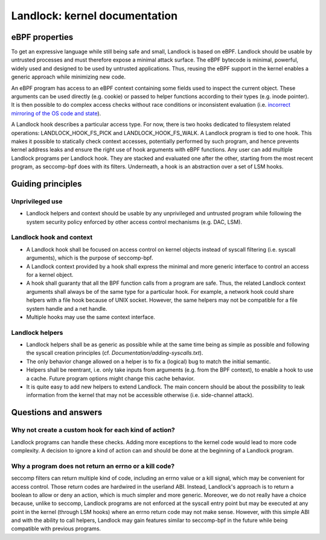 ==============================
Landlock: kernel documentation
==============================

eBPF properties
===============

To get an expressive language while still being safe and small, Landlock is
based on eBPF. Landlock should be usable by untrusted processes and must
therefore expose a minimal attack surface. The eBPF bytecode is minimal,
powerful, widely used and designed to be used by untrusted applications. Thus,
reusing the eBPF support in the kernel enables a generic approach while
minimizing new code.

An eBPF program has access to an eBPF context containing some fields used to
inspect the current object. These arguments can be used directly (e.g. cookie)
or passed to helper functions according to their types (e.g. inode pointer). It
is then possible to do complex access checks without race conditions or
inconsistent evaluation (i.e.  `incorrect mirroring of the OS code and state
<https://www.ndss-symposium.org/ndss2003/traps-and-pitfalls-practical-problems-system-call-interposition-based-security-tools/>`_).

A Landlock hook describes a particular access type.  For now, there is two
hooks dedicated to filesystem related operations: LANDLOCK_HOOK_FS_PICK and
LANDLOCK_HOOK_FS_WALK.  A Landlock program is tied to one hook.  This makes it
possible to statically check context accesses, potentially performed by such
program, and hence prevents kernel address leaks and ensure the right use of
hook arguments with eBPF functions.  Any user can add multiple Landlock
programs per Landlock hook.  They are stacked and evaluated one after the
other, starting from the most recent program, as seccomp-bpf does with its
filters.  Underneath, a hook is an abstraction over a set of LSM hooks.


Guiding principles
==================

Unprivileged use
----------------

* Landlock helpers and context should be usable by any unprivileged and
  untrusted program while following the system security policy enforced by
  other access control mechanisms (e.g. DAC, LSM).


Landlock hook and context
-------------------------

* A Landlock hook shall be focused on access control on kernel objects instead
  of syscall filtering (i.e. syscall arguments), which is the purpose of
  seccomp-bpf.
* A Landlock context provided by a hook shall express the minimal and more
  generic interface to control an access for a kernel object.
* A hook shall guaranty that all the BPF function calls from a program are
  safe.  Thus, the related Landlock context arguments shall always be of the
  same type for a particular hook.  For example, a network hook could share
  helpers with a file hook because of UNIX socket.  However, the same helpers
  may not be compatible for a file system handle and a net handle.
* Multiple hooks may use the same context interface.


Landlock helpers
----------------

* Landlock helpers shall be as generic as possible while at the same time being
  as simple as possible and following the syscall creation principles (cf.
  *Documentation/adding-syscalls.txt*).
* The only behavior change allowed on a helper is to fix a (logical) bug to
  match the initial semantic.
* Helpers shall be reentrant, i.e. only take inputs from arguments (e.g. from
  the BPF context), to enable a hook to use a cache.  Future program options
  might change this cache behavior.
* It is quite easy to add new helpers to extend Landlock.  The main concern
  should be about the possibility to leak information from the kernel that may
  not be accessible otherwise (i.e. side-channel attack).


Questions and answers
=====================

Why not create a custom hook for each kind of action?
-----------------------------------------------------

Landlock programs can handle these checks.  Adding more exceptions to the
kernel code would lead to more code complexity.  A decision to ignore a kind of
action can and should be done at the beginning of a Landlock program.


Why a program does not return an errno or a kill code?
------------------------------------------------------

seccomp filters can return multiple kind of code, including an errno value or a
kill signal, which may be convenient for access control.  Those return codes
are hardwired in the userland ABI.  Instead, Landlock's approach is to return a
boolean to allow or deny an action, which is much simpler and more generic.
Moreover, we do not really have a choice because, unlike to seccomp, Landlock
programs are not enforced at the syscall entry point but may be executed at any
point in the kernel (through LSM hooks) where an errno return code may not make
sense.  However, with this simple ABI and with the ability to call helpers,
Landlock may gain features similar to seccomp-bpf in the future while being
compatible with previous programs.
